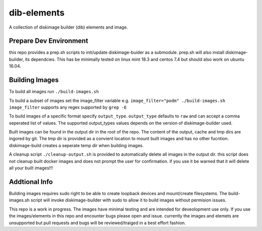 ============
dib-elements
============

A collection of diskimage builder (dib) elements and image. 

Prepare Dev Environment
-----------------------

this repo provides a prep.sh scripts
to init/update diskimage-buider as a submodule.
prep.sh will also install diskimage-builder,
its dependcies. This has be minimally tested
on linux mint 18.3 and centos 7.4 but should
also work on ubuntu 16.04.


Building Images
---------------

To build all images run ``./build-images.sh``

To build a subset of images set the image_filter variable
e.g. ``image_filter="podm" ./build-images.sh``
``image_filter`` supports any regex supported by ``grep -E``

To build images of a specific format specify ``output_type``.
``output_type``  defaults to ``raw`` and can accept a comma
seperated list of values. The supported output_types values
depends on the version of diskimage-builder used.

Built images can be found in the output dir in the root of the repo.
The content of the  output, cache and tmp dirs are ingored by git.
The tmp dir is provided as a convient location to mount built images
and has no other fucntion. diskimage-build creates a seperate temp
dir when building images.

A cleanup script ``./cleanup-output.sh`` is provided to automatically
delete all images in the output dir. this script does not cleanup
built docker images and does not prompt the user for confirmation.
if you use it be warned that it will delete all your built images!!!

Addtional Info
--------------

Building images requires sudo right to be able to create loopback devices
and mount/create filesystems. The build-images.sh script will invoke
diskimage-builder with sudo to allow it to build images without permision
issues.

This repo is a work in progress.
The images have minimal testing and are intended for deveolopment
use only. If you use the images/elements in this repo and
encounter bugs please open and issue. currently the images and elemets
are unsupported but pull requests and bugs will be reviewed/traiged
in a best effort fashion.
